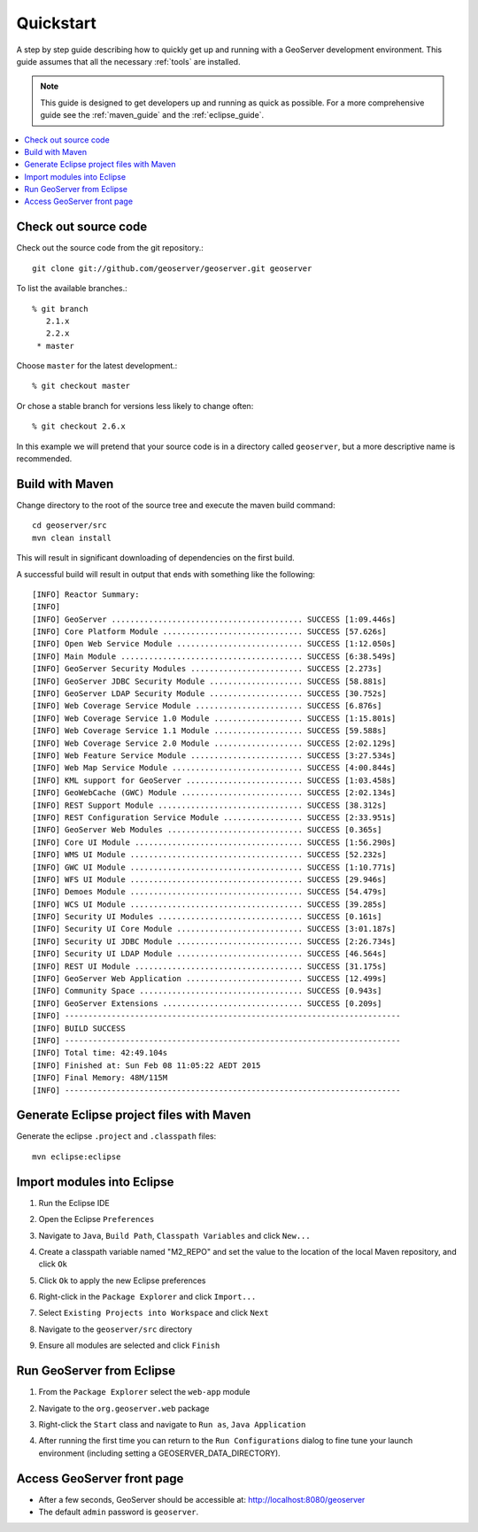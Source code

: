 .. _quickstart:

Quickstart
==========

A step by step guide describing how to quickly get up and running with a
GeoServer development environment. This guide assumes that all the necessary
:ref:`tools` are installed.

.. note::

  This guide is designed to get developers up and running as quick as possible.
  For a more comprehensive guide see the :ref:`maven_guide` and the
  :ref:`eclipse_guide`.

.. contents:: :local:

Check out source code
---------------------

Check out the source code from the git repository.::

   git clone git://github.com/geoserver/geoserver.git geoserver

To list the available branches.::

  % git branch
     2.1.x
     2.2.x
   * master

Choose ``master`` for the latest development.::

  % git checkout master

Or chose a stable branch for versions less likely to change often::

  % git checkout 2.6.x

In this example we will pretend that your source code is in a directory
called ``geoserver``, but a more descriptive name is recommended.

Build with Maven
----------------

Change directory to the root of the source tree and execute the maven build
command::

  cd geoserver/src
  mvn clean install

This will result in significant downloading of dependencies on the first build.

A successful build will result in output that ends with something like the following::

    [INFO] Reactor Summary:
    [INFO] 
    [INFO] GeoServer ......................................... SUCCESS [1:09.446s]
    [INFO] Core Platform Module .............................. SUCCESS [57.626s]
    [INFO] Open Web Service Module ........................... SUCCESS [1:12.050s]
    [INFO] Main Module ....................................... SUCCESS [6:38.549s]
    [INFO] GeoServer Security Modules ........................ SUCCESS [2.273s]
    [INFO] GeoServer JDBC Security Module .................... SUCCESS [58.881s]
    [INFO] GeoServer LDAP Security Module .................... SUCCESS [30.752s]
    [INFO] Web Coverage Service Module ....................... SUCCESS [6.876s]
    [INFO] Web Coverage Service 1.0 Module ................... SUCCESS [1:15.801s]
    [INFO] Web Coverage Service 1.1 Module ................... SUCCESS [59.588s]
    [INFO] Web Coverage Service 2.0 Module ................... SUCCESS [2:02.129s]
    [INFO] Web Feature Service Module ........................ SUCCESS [3:27.534s]
    [INFO] Web Map Service Module ............................ SUCCESS [4:00.844s]
    [INFO] KML support for GeoServer ......................... SUCCESS [1:03.458s]
    [INFO] GeoWebCache (GWC) Module .......................... SUCCESS [2:02.134s]
    [INFO] REST Support Module ............................... SUCCESS [38.312s]
    [INFO] REST Configuration Service Module ................. SUCCESS [2:33.951s]
    [INFO] GeoServer Web Modules ............................. SUCCESS [0.365s]
    [INFO] Core UI Module .................................... SUCCESS [1:56.290s]
    [INFO] WMS UI Module ..................................... SUCCESS [52.232s]
    [INFO] GWC UI Module ..................................... SUCCESS [1:10.771s]
    [INFO] WFS UI Module ..................................... SUCCESS [29.946s]
    [INFO] Demoes Module ..................................... SUCCESS [54.479s]
    [INFO] WCS UI Module ..................................... SUCCESS [39.285s]
    [INFO] Security UI Modules ............................... SUCCESS [0.161s]
    [INFO] Security UI Core Module ........................... SUCCESS [3:01.187s]
    [INFO] Security UI JDBC Module ........................... SUCCESS [2:26.734s]
    [INFO] Security UI LDAP Module ........................... SUCCESS [46.564s]
    [INFO] REST UI Module .................................... SUCCESS [31.175s]
    [INFO] GeoServer Web Application ......................... SUCCESS [12.499s]
    [INFO] Community Space ................................... SUCCESS [0.943s]
    [INFO] GeoServer Extensions .............................. SUCCESS [0.209s]
    [INFO] ------------------------------------------------------------------------
    [INFO] BUILD SUCCESS
    [INFO] ------------------------------------------------------------------------
    [INFO] Total time: 42:49.104s
    [INFO] Finished at: Sun Feb 08 11:05:22 AEDT 2015
    [INFO] Final Memory: 48M/115M
    [INFO] ------------------------------------------------------------------------


Generate Eclipse project files with Maven
-----------------------------------------

Generate the eclipse ``.project`` and  ``.classpath`` files::

  mvn eclipse:eclipse

Import modules into Eclipse
---------------------------

#. Run the Eclipse IDE
#. Open the Eclipse ``Preferences``
#. Navigate to ``Java``, ``Build Path``, ``Classpath Variables`` and click
   ``New...``

   .. image:: m2repo1.jpg

#. Create a classpath variable named "M2_REPO" and set the value to the location
   of the local Maven repository, and click ``Ok``

   .. image:: m2repo2.jpg

#. Click ``Ok`` to apply the new Eclipse preferences
#. Right-click in the ``Package Explorer`` and click ``Import...``

   .. image:: import1.jpg
      :width: 300

#. Select ``Existing Projects into Workspace`` and click ``Next``

   .. image:: import2.jpg
      :width: 400

#. Navigate to the ``geoserver/src`` directory
#. Ensure all modules are selected and click ``Finish``

   .. image:: import3.jpg
      :width: 350

Run GeoServer from Eclipse
--------------------------

#. From the ``Package Explorer`` select the ``web-app`` module
#. Navigate to the ``org.geoserver.web`` package
#. Right-click the ``Start`` class and navigate to ``Run as``, ``Java Application``

   .. image:: run1.jpg
      :width: 600

#. After running the first time you can return to the ``Run Configurations`` dialog
   to fine tune your launch environment (including setting a GEOSERVER_DATA_DIRECTORY).


Access GeoServer front page
---------------------------

* After a few seconds, GeoServer should be accessible at: `<http://localhost:8080/geoserver>`_
* The default ``admin`` password is ``geoserver``.

